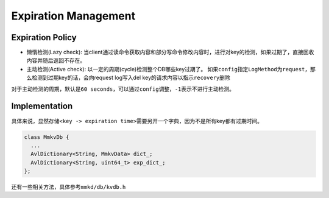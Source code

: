 
Expiration Management
=====================

Expiration Policy
-----------------


* ``懒惰检测``\ (Lazy check): 当client通过读命令获取内容和部分写命令修改内容时，进行对key的检测，如果过期了，直接回收内容并随后返回不存在。
* ``主动检测``\ (Active check): 以一定的周期(cycle)检测整个DB哪些key过期了。
  如果\ ``config``\ 指定\ ``LogMethod``\ 为\ ``request``\ ，那么检测到过期key的话，会向request log写入del key的请求内容以指示\ ``recovery``\ 删除

对于主动检测的周期，默认是\ ``60 seconds``\ ，可以通过\ ``config``\ 调整，\ ``-1``\ 表示不进行主动检测。

Implementation
--------------

具体来说，显然存储\ ``<key -> expiration time>``\ 需要另开一个字典，因为不是所有key都有过期时间。

.. code-block:: cpp

   class MmkvDb {
     ...
     AvlDictionary<String, MmkvData> dict_;
     AvlDictionary<String, uint64_t> exp_dict_;
   };

还有一些相关方法，具体参考\ ``mmkd/db/kvdb.h``
